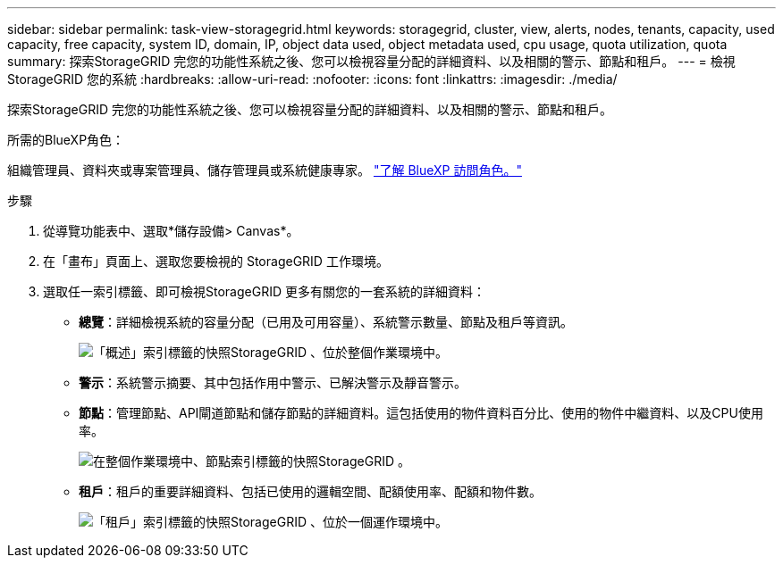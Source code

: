 ---
sidebar: sidebar 
permalink: task-view-storagegrid.html 
keywords: storagegrid, cluster, view, alerts, nodes, tenants, capacity, used capacity, free capacity, system ID, domain, IP, object data used, object metadata used, cpu usage, quota utilization, quota 
summary: 探索StorageGRID 完您的功能性系統之後、您可以檢視容量分配的詳細資料、以及相關的警示、節點和租戶。 
---
= 檢視StorageGRID 您的系統
:hardbreaks:
:allow-uri-read: 
:nofooter: 
:icons: font
:linkattrs: 
:imagesdir: ./media/


[role="lead"]
探索StorageGRID 完您的功能性系統之後、您可以檢視容量分配的詳細資料、以及相關的警示、節點和租戶。

.所需的BlueXP角色：
組織管理員、資料夾或專案管理員、儲存管理員或系統健康專家。 link:https://docs.netapp.com/us-en/bluexp-setup-admin/reference-iam-predefined-roles.html["了解 BlueXP 訪問角色。"^]

.步驟
. 從導覽功能表中、選取*儲存設備> Canvas*。
. 在「畫布」頁面上、選取您要檢視的 StorageGRID 工作環境。
. 選取任一索引標籤、即可檢視StorageGRID 更多有關您的一套系統的詳細資料：
+
** *總覽*：詳細檢視系統的容量分配（已用及可用容量）、系統警示數量、節點及租戶等資訊。
+
image:screenshot-overview.png["「概述」索引標籤的快照StorageGRID 、位於整個作業環境中。"]

** *警示*：系統警示摘要、其中包括作用中警示、已解決警示及靜音警示。
** *節點*：管理節點、API閘道節點和儲存節點的詳細資料。這包括使用的物件資料百分比、使用的物件中繼資料、以及CPU使用率。
+
image:screenshot-nodes.png["在整個作業環境中、節點索引標籤的快照StorageGRID 。"]

** *租戶*：租戶的重要詳細資料、包括已使用的邏輯空間、配額使用率、配額和物件數。
+
image:screenshot-tenants.png["「租戶」索引標籤的快照StorageGRID 、位於一個運作環境中。"]




